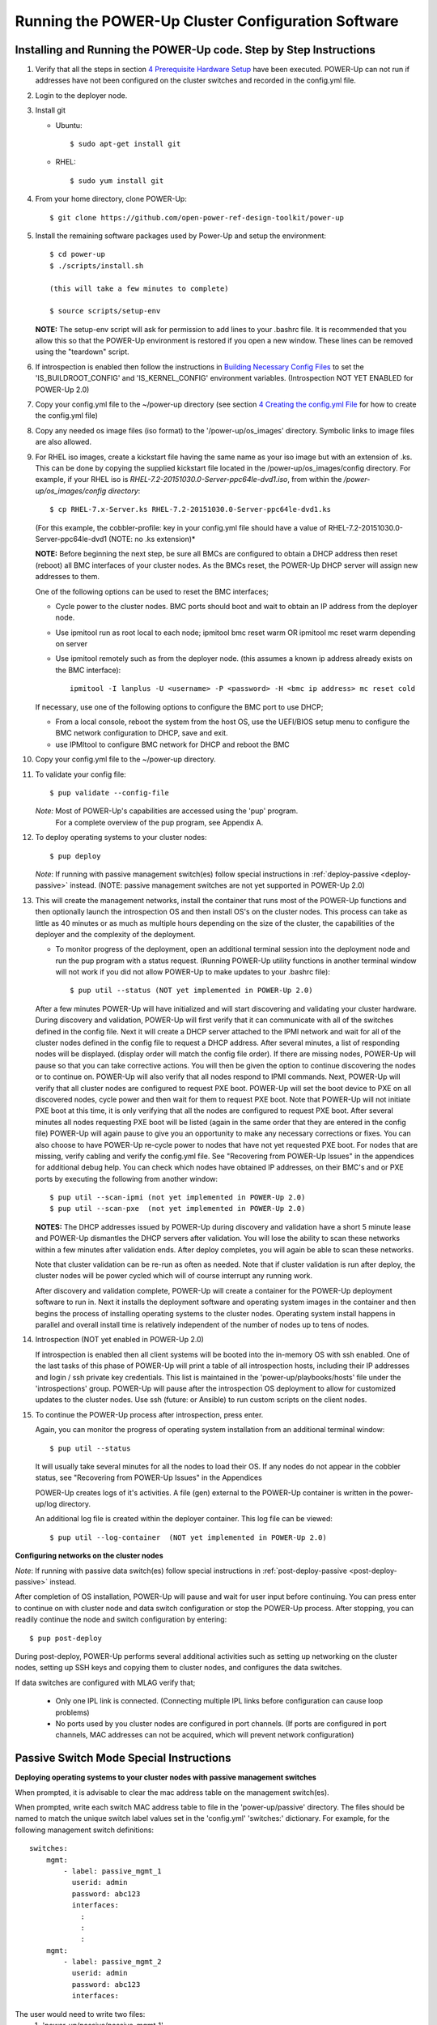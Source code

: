 .. highlight:: none

Running the POWER-Up Cluster Configuration Software
====================================================

Installing and Running the POWER-Up code. Step by Step Instructions
-------------------------------------------------------------------

#.  Verify that all the steps in section `4 <#anchor-5>`__ `Prerequisite Hardware Setup
    <#anchor-5>`__ have been executed.  POWER-Up can not run if addresses have
    not been configured on the cluster switches and recorded in the config.yml
    file.
#.  Login to the deployer node.
#.  Install git

    - Ubuntu::

        $ sudo apt-get install git

    - RHEL::

        $ sudo yum install git

#.  From your home directory, clone POWER-Up::

      $ git clone https://github.com/open-power-ref-design-toolkit/power-up

#.  Install the remaining software packages used by Power-Up and
    setup the environment::

      $ cd power-up
      $ ./scripts/install.sh

      (this will take a few minutes to complete)

      $ source scripts/setup-env

    **NOTE:** The setup-env script will ask for permission to add
    lines to your .bashrc file.  It is recommended that you allow this
    so that the POWER-Up environment is restored if you open a new window.
    These lines can be removed using the "teardown" script.

#. If introspection is enabled then follow the instructions in
   `Building Necessary Config Files <Build-Introspection.rst#building-necessary-config-files>`_
   to set the 'IS_BUILDROOT_CONFIG' and 'IS_KERNEL_CONFIG' environment
   variables.  (Introspection NOT YET ENABLED for POWER-Up 2.0)
#. Copy your config.yml file to the ~/power-up directory (see
   section `4 <#anchor-4>`__ `Creating the config.yml
   File <#anchor-4>`__ for how to create the config.yml file)
#. Copy any needed os image files (iso format) to the
   '/power-up/os\_images' directory. Symbolic links to image
   files are also allowed.
#. For RHEL iso images, create a kickstart file having the same name as
   your iso image but with an extension of .ks. This can be done by
   copying the supplied kickstart file located in the
   /power-up/os\_images/config directory. For example, if your
   RHEL iso is *RHEL-7.2-20151030.0-Server-ppc64le-dvd1.iso*, from within
   the */power-up/os\_images/config directory*::

      $ cp RHEL-7.x-Server.ks RHEL-7.2-20151030.0-Server-ppc64le-dvd1.ks

   (For this example, the cobbler-profile: key in your config.yml file should
   have a value of RHEL-7.2-20151030.0-Server-ppc64le-dvd1 (NOTE: no .ks
   extension)*

   **NOTE:**
   Before beginning the next step, be sure all BMCs are configured to obtain a
   DHCP address then reset (reboot) all BMC interfaces of your cluster nodes.
   As the BMCs reset, the POWER-Up DHCP server will assign new addresses to them.

   One of the following options can be used to reset the BMC interfaces;

   - Cycle power to the cluster nodes. BMC ports should boot and wait to obtain
     an IP address from the deployer node.
   - Use ipmitool run as root local to each node; ipmitool bmc reset warm OR
     ipmitool mc reset warm depending on server
   - Use ipmitool remotely such as from the deployer node. (this assumes a known
     ip address already exists on the BMC interface)::

        ipmitool -I lanplus -U <username> -P <password> -H <bmc ip address> mc reset cold

   If necessary, use one of the following options to configure the BMC
   port to use DHCP;

   -  From a local console, reboot the system from the host OS, use the
      UEFI/BIOS setup menu to configure the BMC network configuration to
      DHCP, save and exit.
   -  use IPMItool to configure BMC network for DHCP and reboot the BMC

#. Copy your config.yml file to the ~/power-up directory.

#. To validate your config file::

      $ pup validate --config-file

   *Note:* Most of POWER-Up's capabilities are accessed using the 'pup' program.
    For a complete overview of the pup program, see Appendix A.

#. To deploy operating systems to your cluster nodes::

      $ pup deploy

   *Note*: If running with passive management switch(es) follow special
   instructions in :ref:`deploy-passive <deploy-passive>` instead. (NOTE:
   passive management switches are not yet supported in POWER-Up 2.0)

#. This will create the management networks, install the container that runs most of the POWER-Up
   functions and then optionally launch the introspection OS and then install OS's on the cluster nodes.
   This process can take as little as 40 minutes or as much as multiple hours depending on
   the size of the cluster, the capabilities of the deployer and the complexity of the deployment.

   - To monitor progress of the deployment, open an additional terminal session
     into the deployment node and run the pup program with a status request.  (Running
     POWER-Up utility functions in another terminal window will not work if you did not
     allow POWER-Up to make updates to your .bashrc file)::

      $ pup util --status (NOT yet implemented in POWER-Up 2.0)


   After a few minutes POWER-Up will have initialized and will start discovering
   and validating your cluster hardware. During discovery and validation, POWER-Up
   will first verify that it can communicate with all of the switches defined in
   the config file. Next it will create a DHCP server attached to the IPMI network
   and wait for all of the cluster nodes defined in the config file to request a
   DHCP address. After several minutes, a list of responding nodes will be
   displayed. (display order will match the config file order). If there are missing
   nodes, POWER-Up will pause so that you can take corrective actions.
   You will then be given the option to continue discovering the nodes or to
   continue on. POWER-Up will also verify that all nodes respond to IPMI commands.
   Next, POWER-Up will verify that all cluster nodes are configured to request PXE boot.
   POWER-Up will set the boot device to PXE on all discovered
   nodes, cycle power and then wait for them to request PXE boot.
   Note that POWER-Up will not initiate
   PXE boot at this time, it is only verifying that all the nodes are configured
   to request PXE boot. After several minutes all nodes requesting PXE boot
   will be listed (again in the same order that they are entered in the config file)
   POWER-Up will again pause to give you an opportunity to make any necessary
   corrections or fixes. You can
   also choose to have POWER-Up re-cycle power to nodes that have not yet
   requested PXE boot. For nodes that are missing, verify cabling and verify the
   config.yml file. See "Recovering from POWER-Up Issues" in the
   appendices for additional debug help.  You can check which nodes have obtained IP
   addresses, on their BMC's and or PXE ports by executing the following from another
   window::

      $ pup util --scan-ipmi (not yet implemented in POWER-Up 2.0)
      $ pup util --scan-pxe  (not yet implemented in POWER-Up 2.0)

   **NOTES:**
   The DHCP addresses issued by POWER-Up during discovery and validation have a
   short 5 minute lease and POWER-Up dismantles the DHCP servers after validation.
   You will lose the ability to scan these networks within a few minutes after
   validation ends. After deploy completes, you will again be able to scan these
   networks.

   Note that cluster validation can be re-run as often as needed. Note that if
   cluster validation is run after deploy, the cluster nodes will be power cycled
   which will of course interrupt any running work.

   After discovery and validation complete, POWER-Up will create a container
   for the POWER-Up deployment software to run in. Next it installs the deployment
   software and operating system images in the container and then begins the
   process of installing operating systems to the cluster nodes.
   Operating system install happens in parallel and overall install time is
   relatively independent of the number of nodes up to tens of nodes.

#. Introspection  (NOT yet enabled in POWER-Up 2.0)

   If introspection is enabled then all client systems will be booted into the
   in-memory OS with ssh enabled. One of the last tasks of this phase of POWER-Up
   will print a table of all introspection hosts, including their
   IP addresses and login / ssh private key credentials. This list is maintained
   in the 'power-up/playbooks/hosts' file under the 'introspections' group.
   POWER-Up will pause after the introspection OS deployment to allow for customized
   updates to the cluster nodes.  Use ssh (future: or Ansible) to run custom scripts
   on the client nodes.

   .. _deploy-passive-continue:

#. To continue the POWER-Up process after introspection, press enter.

   Again, you can monitor the progress of operating system installation from an
   additional terminal window::

     $ pup util --status

   It will usually take several minutes for all the nodes to load their OS.
   If any nodes do not appear in the cobbler status, see "Recovering from
   POWER-Up Issues" in the Appendices

   POWER-Up creates logs of it's activities. A file (gen) external to the
   POWER-Up container is written in the power-up/log directory.

   An additional log file is created within the deployer container.
   This log file can be viewed::

     $ pup util --log-container  (NOT yet implemented in POWER-Up 2.0)


**Configuring networks on the cluster nodes**

*Note*: If running with passive data switch(es) follow special instructions in
:ref:`post-deploy-passive <post-deploy-passive>` instead.

After completion of OS installation, POWER-Up will pause and wait for user input
before continuing. You can press enter to continue on with cluster node
and data switch configuration or stop the POWER-Up process. After stopping, you
can readily continue the node and switch configuration by entering::

   $ pup post-deploy

During post-deploy, POWER-Up performs several additional activities such
as setting up networking on the cluster nodes, setting up SSH keys and
copying them to cluster nodes, and configures the data switches.


If data switches are configured with MLAG verify that;

  * Only one IPL link is connected. (Connecting multiple IPL links before
    configuration can cause loop problems)
  * No ports used by you cluster nodes are configured in port channels.
    (If ports are configured in port channels, MAC addresses can not be
    acquired, which will prevent network configuration)


Passive Switch Mode Special Instructions
----------------------------------------

.. _deploy-passive:

**Deploying operating systems to your cluster nodes with passive management
switches**

When prompted, it is advisable to clear the mac address table on the management
switch(es).

When prompted, write each switch MAC address table to file in the
'power-up/passive' directory. The files should be named to match the unique
switch label values set in the 'config.yml' 'switches:' dictionary. For example,
for the following management switch definitions::

    switches:
        mgmt:
            - label: passive_mgmt_1
              userid: admin
              password: abc123
              interfaces:
                :
                :
                :
        mgmt:
            - label: passive_mgmt_2
              userid: admin
              password: abc123
              interfaces:


The user would need to write two files:
	1. 'power-up/passive/passive_mgmt_1'
	2. 'power-up/passive/passive_mgmt_2'

If the user has ssh access to the switch management interface, writing the MAC
address table to file can be readily accomplished by redirecting stdout. Here is
an example of the syntax for a Lenovo G8052::

    $ ssh <mgmt_switch_user>@<mgmt_switch_ip> \
    'show mac-address-table' > ~/power-up/passive/passive_mgmt_1

Note that this command would need to be run for each individual mgmt switch,
writing to a separate file for each. It is recommended to verify each file has
a complete table for the appropriate interface configuration and only one mac
address entry per interface.

See :ref:`MAC address table file formatting rules <mac-table-file-rules>` below.

After writing MAC address tables to file press enter to continue with OS
installation. :ref:`Resume normal instructions <deploy-passive-continue>`.

If deploy-passive fails due to incomplete MAC address table(s) use the
following command to reset all servers (power off / set bootdev pxe / power on)
and attempt to collect MAC address table(s) again when prompted::

    $ pup util --cycle-power-pxe (NOT yet implemented)

.. _post-deploy-passive:

**Configuring networks on the cluster nodes with passive data switches**

When prompted, it is advisable to clear the mac address table on the data
switch(es). This step can be skipped if the operating systems have just been
installed on the cluster nodes and the mac address timeout on the switches is
short enough to insure that no mac addresses remain for the data switch ports
connected to cluster nodes. If in doubt, check the acquired mac address file
(see below) to insure that each data port for your cluster has only a single
mac address entry.::

    $ pup post-deploy

When prompted, write each switch MAC address table to file in
'power-up/passive'. The files should be named to match the unique label
values set in the 'config.yml' 'switches:' dictionary. For example,
take the following data switch definitions::

    switches:
          :
          :
        data:
            - label: passive1
              class: cisco
              userid: admin
              password: passw0rd
          :
          :
            - label: passive2
              class: cisco
              userid: admin
              password: passw0rd
          :
          :
            - label: passive3
              class: cisco
              userid: admin
              password: passw0rd

The user would need to write three files:
	1. '~/power-up/passive/passive1'
	2. '~/power-up/passive/passive2'
	3. '~/power-up/passive/passive3'

If the user has ssh access to the switch management interface writing the MAC
address table to file can easily be accomplished by redirecting stdout. Here is
an example of the syntax for a Mellanox SX1400 / SX1710::

    $ ssh <data_switch_user>@<data_switch_ip> \
    'cli en "conf t" "show mac-address-table"' > ~/power-up/passive/passive1

For a Cisco NX-OS based switch::

    $ ssh <data_switch_user>@<data_switch_ip> \
    'conf t ; show mac address-table' > ~/power-up/passive/passive1


Note that this command would need to be run for each individual data switch,
writing to a separate file for each. It is recommended to verify each file has
a complete table for the appropriate interface configuration and only one mac
address entry per interface.

See :ref:`MAC address table file formatting rules <mac-table-file-rules>` below.

.. _mac-table-file-rules:

**MAC Address Table Formatting Rules**

Each file must be formatted according to the following rules:

    * MAC addresses and ports are listed in a tabular format.
        - Columns can be in any order
        - Additional columns (e.g. vlan) are OK as long as a header is
          provided.
    * If a header is provided and it includes the strings "mac address" and
      "port" (case insensitive) it will be used to identify column positions.
      Column headers must be delimited by at least two spaces. Single spaces
      will be considered a continuation of a single column header (e.g. "mac
      address" is one column, but "mac address  vlan" would be two).
    * If a header is provided, it must include a separator row consisting of
      dashes '-' to delineate columns. One or more spaces or plus symbols '+'
      are to be used to separate columns.
    * If a header is not provided then only MAC address and Port columns are
      allowed.
    * MAC addresses are written as (case-insensitive):
      	- Six pairs of hex digits delimited by colons (:) [e.g. 01:23:45:67:89:ab]
      	- Six pairs of hex digits delimited by hyphens (-) [e.g. 01-23-45-67-89-ab]
      	- Three quads of hex digits delimited by periods (.) [e.g. 0123.4567.89ab]
    * Ports are written either as:
        - An integer
        - A string starting with 'Eth1/' followed by one or more numeric digits
          without white space. (e.g. "Eth1/25" will be saved as "25")
        - A string starting with 'Eth' and containing multiple numbers separated
          by "/". The 'Eth' portion of the string will be removed)
          removed. (e.g. "Eth100/1/5" will be saved as "100/1/5").

Cisco, Lenovo and Mellanox switches currently supported by POWER-Up follow
these rules. An example of a user generated "generic" file would be::

    mac address        Port
    -----------------  ----
    0c:c4:7a:20:0d:22    38
    0c:c4:7a:76:b0:9b    19
    0c:c4:7a:76:b1:16    9
    0c:c4:7a:76:c8:ec    37
    40:f2:e9:23:82:ba    18
    40:f2:e9:23:82:be    17
    40:f2:e9:24:96:5a    22
    40:f2:e9:24:96:5e    21
    5c:f3:fc:31:05:f0    13
    5c:f3:fc:31:06:2a    12
    5c:f3:fc:31:06:2c    11
    5c:f3:fc:31:06:ea    16
    5c:f3:fc:31:06:ec    15
    6c:ae:8b:69:22:24    2
    70:e2:84:14:02:92    5
    70:e2:84:14:0f:57    1


SSH Keys
--------

The OpenPOWER POWER-Up Software will generate a passphrase-less SSH
key pair which is distributed to
each node in the cluster in the /root/.ssh directory. The public key is
written to the authorized\_keys file in the /root/.ssh directory and
also to the /home/userid-default/.ssh directory. This key pair can be
used for gaining passwordless root login to the cluster nodes or
passwordless access to the userid-default. On the deployer node, the
key pair is written to the ~/.ssh directory as gen
and gen.pub. To login to one of the cluster nodes
as root from the deployer node::

    ssh -i ~/.ssh/gen root@a.b.c.d

As root, you can log into any node in the cluster from any other node in
the cluster as::

    ssh root@a.b.c.d

where a.b.c.d is the IP address of the port used for pxe install. These
addresses are stored under the key name *ipv4-pxe* in the inventory file.
The inventory file is stored on every node in the cluster at
/var/oprc/inventory.yml. The inventory file is also stored on the
deployer in the deployer container in the /opt/power-up
directory. A symbolic link to this inventory file is created in
the ~/power-up directory as 'inventorynn.yml', where nn is the number of
the pxe vlan.

Note that you can also log into any node in the cluster using the
credentials specified in the config.yml file (key names *userid-default*
and *password-default*)
